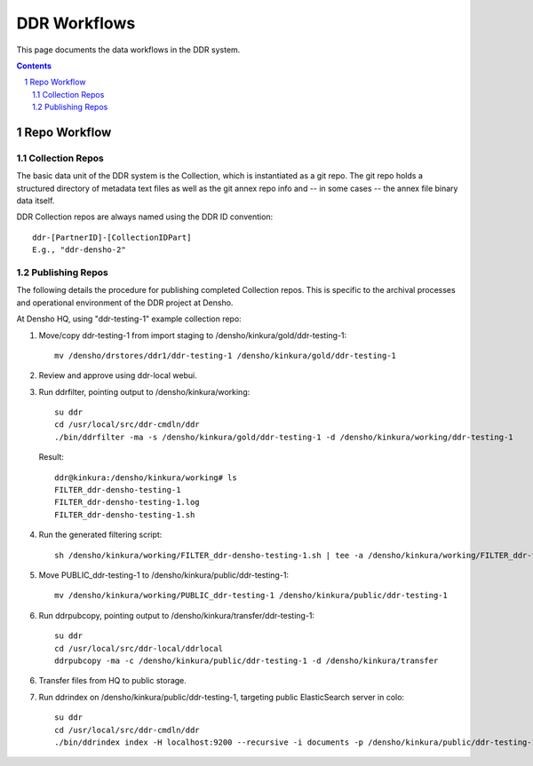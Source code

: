 .. _guide:

=========================
DDR Workflows
=========================

This page documents the data workflows in the DDR system.

.. contents::
.. section-numbering::


Repo Workflow
=======================

Collection Repos
-------------------------------------------

The basic data unit of the DDR system is the Collection, which is instantiated as a git repo. The git repo holds a structured directory of metadata text files as well as the git annex repo info and -- in some cases -- the annex file binary data itself. 

DDR Collection repos are always named using the DDR ID convention::

    ddr-[PartnerID]-[CollectionIDPart]
    E.g., "ddr-densho-2"


Publishing Repos
-------------------------------------------

The following details the procedure for publishing completed Collection repos. This is specific to the archival processes and operational environment of the DDR project at Densho. 

At Densho HQ, using "ddr-testing-1" example collection repo:

1. Move/copy ddr-testing-1 from import staging to /densho/kinkura/gold/ddr-testing-1::

    mv /densho/drstores/ddr1/ddr-testing-1 /densho/kinkura/gold/ddr-testing-1

2. Review and approve using ddr-local webui.
3. Run ddrfilter, pointing output to /densho/kinkura/working::

    su ddr
    cd /usr/local/src/ddr-cmdln/ddr
    ./bin/ddrfilter -ma -s /densho/kinkura/gold/ddr-testing-1 -d /densho/kinkura/working/ddr-testing-1

   Result::
    
    ddr@kinkura:/densho/kinkura/working# ls
    FILTER_ddr-densho-testing-1
    FILTER_ddr-densho-testing-1.log
    FILTER_ddr-densho-testing-1.sh
    
4. Run the generated filtering script::

    sh /densho/kinkura/working/FILTER_ddr-densho-testing-1.sh | tee -a /densho/kinkura/working/FILTER_ddr-testing-1.log

5. Move PUBLIC_ddr-testing-1 to /densho/kinkura/public/ddr-testing-1::

    mv /densho/kinkura/working/PUBLIC_ddr-testing-1 /densho/kinkura/public/ddr-testing-1

6. Run ddrpubcopy, pointing output to /densho/kinkura/transfer/ddr-testing-1::

    su ddr
    cd /usr/local/src/ddr-local/ddrlocal
    ddrpubcopy -ma -c /densho/kinkura/public/ddr-testing-1 -d /densho/kinkura/transfer

6. Transfer files from HQ to public storage.

7. Run ddrindex on /densho/kinkura/public/ddr-testing-1, targeting public ElasticSearch server in colo::

    su ddr
    cd /usr/local/src/ddr-cmdln/ddr
    ./bin/ddrindex index -H localhost:9200 --recursive -i documents -p /densho/kinkura/public/ddr-testing-1
